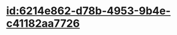 :PROPERTIES:
:ID:	F6479F90-5E6B-451E-B0D1-43F60EE5DD06
:END:

* [[id:6214e862-d78b-4953-9b4e-c41182aa7726]]
